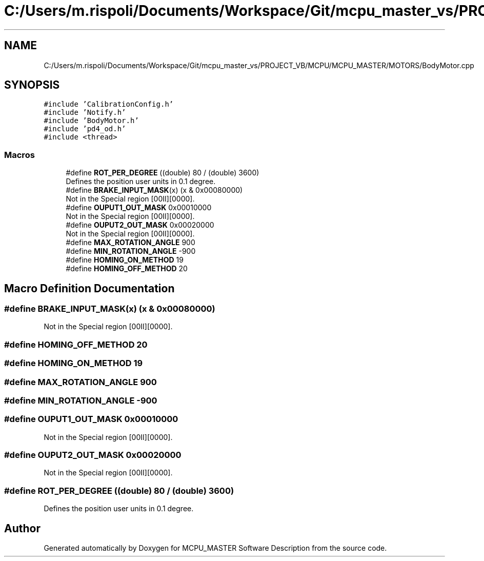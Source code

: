 .TH "C:/Users/m.rispoli/Documents/Workspace/Git/mcpu_master_vs/PROJECT_VB/MCPU/MCPU_MASTER/MOTORS/BodyMotor.cpp" 3 "Mon Dec 4 2023" "MCPU_MASTER Software Description" \" -*- nroff -*-
.ad l
.nh
.SH NAME
C:/Users/m.rispoli/Documents/Workspace/Git/mcpu_master_vs/PROJECT_VB/MCPU/MCPU_MASTER/MOTORS/BodyMotor.cpp
.SH SYNOPSIS
.br
.PP
\fC#include 'CalibrationConfig\&.h'\fP
.br
\fC#include 'Notify\&.h'\fP
.br
\fC#include 'BodyMotor\&.h'\fP
.br
\fC#include 'pd4_od\&.h'\fP
.br
\fC#include <thread>\fP
.br

.SS "Macros"

.in +1c
.ti -1c
.RI "#define \fBROT_PER_DEGREE\fP   ((double) 80 / (double) 3600)"
.br
.RI "Defines the position user units in 0\&.1 degree\&. "
.ti -1c
.RI "#define \fBBRAKE_INPUT_MASK\fP(x)   (x & 0x00080000)"
.br
.RI "Not in the Special region [00II][0000]\&. "
.ti -1c
.RI "#define \fBOUPUT1_OUT_MASK\fP   0x00010000"
.br
.RI "Not in the Special region [00II][0000]\&. "
.ti -1c
.RI "#define \fBOUPUT2_OUT_MASK\fP   0x00020000"
.br
.RI "Not in the Special region [00II][0000]\&. "
.ti -1c
.RI "#define \fBMAX_ROTATION_ANGLE\fP   900"
.br
.ti -1c
.RI "#define \fBMIN_ROTATION_ANGLE\fP   \-900"
.br
.ti -1c
.RI "#define \fBHOMING_ON_METHOD\fP   19"
.br
.ti -1c
.RI "#define \fBHOMING_OFF_METHOD\fP   20"
.br
.in -1c
.SH "Macro Definition Documentation"
.PP 
.SS "#define BRAKE_INPUT_MASK(x)   (x & 0x00080000)"

.PP
Not in the Special region [00II][0000]\&. 
.SS "#define HOMING_OFF_METHOD   20"

.SS "#define HOMING_ON_METHOD   19"

.SS "#define MAX_ROTATION_ANGLE   900"

.SS "#define MIN_ROTATION_ANGLE   \-900"

.SS "#define OUPUT1_OUT_MASK   0x00010000"

.PP
Not in the Special region [00II][0000]\&. 
.SS "#define OUPUT2_OUT_MASK   0x00020000"

.PP
Not in the Special region [00II][0000]\&. 
.SS "#define ROT_PER_DEGREE   ((double) 80 / (double) 3600)"

.PP
Defines the position user units in 0\&.1 degree\&. 
.SH "Author"
.PP 
Generated automatically by Doxygen for MCPU_MASTER Software Description from the source code\&.
